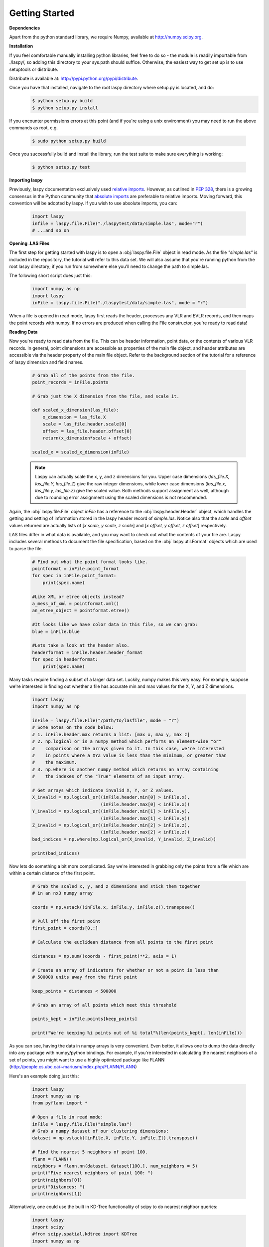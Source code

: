 Getting Started
===============

**Dependencies**

Apart from the python standard library, we require Numpy, available at http://numpy.scipy.org.

**Installation**

If you feel comfortable manually installing python libraries, feel free to do so - 
the module is readily importable from ./laspy/, so adding this directory to your
sys.path should suffice. Otherwise, the easiest way to get set up is to use setuptools or distribute. 

Distribute is available at: http://pypi.python.org/pypi/distribute.

Once you have that installed, navigate to the root laspy directory where setup.py is located, and do: 
    .. code-block:: sh 

        $ python setup.py build
        $ python setup.py install

If you encounter permissions errors at this point (and if you're using a unix environment)
you may need to run the above commands as root, e.g. 
    
    .. code-block:: sh 
    
        $ sudo python setup.py build

Once you successfully build and install the library, run the test suite to make sure everything is working:

    .. code-block:: sh
    
        $ python setup.py test


**Importing laspy**

Previously, laspy documentation exclusively used `relative imports`_.
However, as outlined in `PEP 328`_, there is a growing consensus in the Python community that `absolute imports`_ are preferable to relative imports. Moving forward, this convention will be adopted by laspy.
If you wish to use absolute imports, you can:

    .. code-block:: python

        import laspy
        infile = laspy.file.File("./laspytest/data/simple.las", mode="r")
        # ...and so on


**Opening .LAS Files**

The first step for getting started with laspy is to open a :obj:`laspy.file.File`
object in read mode. As the file *"simple.las"* is included in the repository, 
the tutorial will refer to this data set. We will also assume that you're running
python from the root laspy directory; if you run from somewhere else you'll need
to change the path to simple.las.

The following short script does just this:

    .. code-block:: python 

        import numpy as np
        import laspy
        inFile = laspy.file.File("./laspytest/data/simple.las", mode = "r")

When a file is opened in read mode, laspy first reads the header, processes any
VLR and EVLR records, and then maps the point records with numpy. If no errors 
are produced when calling the File constructor, you're ready to read data!


**Reading Data**

Now you're ready to read data from the file. This can be header information, 
point data, or the contents of various VLR records. In general, point dimensions
are accessible as properties of the main file object, and header attributes 
are accessible via the header property of the main file object. Refer to the 
background section of the tutorial for a reference of laspy dimension and field names. 

    .. code-block:: python
       
        # Grab all of the points from the file.
        point_records = inFile.points

        # Grab just the X dimension from the file, and scale it.
        
        def scaled_x_dimension(las_file):
            x_dimension = las_file.X
            scale = las_file.header.scale[0]
            offset = las_file.header.offset[0]
            return(x_dimension*scale + offset)

        scaled_x = scaled_x_dimension(inFile)


    .. note::
        Laspy can actually scale the x, y, and z dimensions for you. Upper case dimensions 
        (*las_file.X, las_file.Y, las_file.Z*) give the raw integer dimensions, 
        while lower case dimensions (*las_file.x, las_file.y, las_file.z*) give 
        the scaled value. Both methods support assignment as well, although due to
        rounding error assignment using the scaled dimensions is not reccomended.

Again, the :obj:`laspy.file.File` object *inFile* has a reference
to the :obj:`laspy.header.Header` object, which handles the getting and setting
of information stored in the laspy header record of *simple.las*. Notice also that 
the *scale* and *offset* values returned are actually lists of [*x scale, y scale, z scale*]
and [*x offset, y offset, z offset*] respectively.


LAS files differ in what data is available, and you may want to check out what the contents 
of your file are. Laspy includes several methods to document the file specification, 
based on the :obj:`laspy.util.Format` objects which are used to parse the file.

    .. code-block:: python

        # Find out what the point format looks like.
        pointformat = inFile.point_format
        for spec in inFile.point_format:
            print(spec.name)

        #Like XML or etree objects instead?
        a_mess_of_xml = pointformat.xml()
        an_etree_object = pointformat.etree()

        #It looks like we have color data in this file, so we can grab:
        blue = inFile.blue

        #Lets take a look at the header also. 
        headerformat = inFile.header.header_format
        for spec in headerformat:
            print(spec.name)


Many tasks require finding a subset of a larger data set. Luckily, numpy makes
this very easy. For example, suppose we're interested in finding out whether a
file has accurate min and max values for the X, Y, and Z dimensions. 

    .. code-block:: python
        
        import laspy
        import numpy as np

        inFile = laspy.file.File("/path/to/lasfile", mode = "r")
        # Some notes on the code below:
        # 1. inFile.header.max returns a list: [max x, max y, max z]
        # 2. np.logical_or is a numpy method which performs an element-wise "or"
        #    comparison on the arrays given to it. In this case, we're interested
        #    in points where a XYZ value is less than the minimum, or greater than 
        #    the maximum. 
        # 3. np.where is another numpy method which returns an array containing
        #    the indexes of the "True" elements of an input array. 

        # Get arrays which indicate invalid X, Y, or Z values.
        X_invalid = np.logical_or((inFile.header.min[0] > inFile.x), 
                                  (inFile.header.max[0] < inFile.x))
        Y_invalid = np.logical_or((inFile.header.min[1] > inFile.y), 
                                  (inFile.header.max[1] < inFile.y))
        Z_invalid = np.logical_or((inFile.header.min[2] > inFile.z),
                                  (inFile.header.max[2] < inFile.z))
        bad_indices = np.where(np.logical_or(X_invalid, Y_invalid, Z_invalid))

        print(bad_indices)


Now lets do something a bit more complicated. Say we're interested in grabbing
only the points from a file which are within a certain distance of the first point. 

    .. code-block:: python
    
        # Grab the scaled x, y, and z dimensions and stick them together 
        # in an nx3 numpy array

        coords = np.vstack((inFile.x, inFile.y, inFile.z)).transpose()

        # Pull off the first point
        first_point = coords[0,:]

        # Calculate the euclidean distance from all points to the first point

        distances = np.sum((coords - first_point)**2, axis = 1)

        # Create an array of indicators for whether or not a point is less than
        # 500000 units away from the first point

        keep_points = distances < 500000

        # Grab an array of all points which meet this threshold

        points_kept = inFile.points[keep_points]

        print("We're keeping %i points out of %i total"%(len(points_kept), len(inFile)))


As you can see, having the data in numpy arrays is very convenient. Even better, 
it allows one to dump the data directly into any package with numpy/python bindings. 
For example, if you're interested in calculating the nearest neighbors of a set of points,
you might want to use a highly optimized package like FLANN (http://people.cs.ubc.ca/~mariusm/index.php/FLANN/FLANN)

Here's an example doing just this:

    .. code-block:: python
    
        import laspy
        import numpy as np
        from pyflann import *
        
        # Open a file in read mode:
        inFile = laspy.file.File("simple.las")
        # Grab a numpy dataset of our clustering dimensions:
        dataset = np.vstack([inFile.X, inFile.Y, inFile.Z]).transpose()
        
        # Find the nearest 5 neighbors of point 100.
        flann = FLANN()
        neighbors = flann.nn(dataset, dataset[100,], num_neighbors = 5)
        print("Five nearest neighbors of point 100: ")
        print(neighbors[0])
        print("Distances: ")
        print(neighbors[1])



Alternatively, one could use the built in KD-Tree functionality of scipy to do
nearest neighbor queries:

    .. code-block:: python

        import laspy
        import scipy
        #from scipy.spatial.kdtree import KDTree
        import numpy as np

        # Open a file in read mode:
        inFile = laspy.file.File("./laspytest/data/simple.las")
        # Grab a numpy dataset of our clustering dimensions:
        dataset = np.vstack([inFile.X, inFile.Y, inFile.Z]).transpose()
        # Build the KD Tree
        tree = scipy.spatial.kdtree(data)
        # This should do the same as the FLANN example above, though it might
        # be a little slower.
        tree.query(dataset[100,], k = 5)



For another example, lets say we're interested only in the last return from each pulse in order to 
do ground detection. We can easily figure out which points are the last return by finding out for which points
return_num is equal to num_returns. 

    .. note::
        
        Unpacking a bit field like num_returns can be much slower than a whole byte, because
        the whole byte must be read by numpy and then converted in pure python. 

    .. code-block:: python

        # Grab the return_num and num_returns dimensions
        num_returns = inFile.num_returns
        return_num = inFile.return_num
        ground_points = inFile.points[num_returns == return_num]

        print("%i points out of %i were ground points." % (len(ground_points), 
                len(inFile)))
        

Since the data are simply returned as numpy arrays, we can use all sorts of 
analysis and plotting tools. For example, if you have matplotlib installed, you 
could quickly make a histogram of the intensity dimension:

    .. code-block:: python

        import matplotlib.pyplot as plt
        plt.hist(inFile.intensity)
        plt.title("Histogram of the Intensity Dimension")
        plt.show()

    .. image:: ./_static/tutorial_histogram.png 
        :width: 600

        


**Writing Data**

Once you've found your data subsets of interest, you probably want to store them somewhere. 
How about in new .LAS files?

When creating a new .LAS file using the write mode of :obj:`laspy.file.File`, 
we need to provide a :obj:`laspy.header.Header` instance, or a :obj:`laspy.header.HeaderManager` 
instance. We could instantiate a new instance without much input, but it will 
make potentially untrue assumptions about the point and file format. Luckily, we 
have a HeaderManager (which has a header) ready to go:

    .. code-block:: python
        
        outFile1 = File("./laspytest/data/close_points.las", mode = "w", 
                        header = inFile.header)
        outFile1.points = points_kept
        outFile1.close()

        outFile2 = File("./laspytest/data/ground_points.las", mode = "w", 
                        header = inFile.header)
        outFile2.points = ground_points
        outFile2.close()

For another example, let's return to the bounding box script above. Let's say we
want to keep only points which fit within the given bounding box, and store them to 
a new file:


    .. code-block:: python

        import laspy
        import numpy as np

        inFile = laspy.file.File("/path/to/lasfile", mode = "r")
        
        # Get arrays which indicate VALID X, Y, or Z values.

        X_invalid = np.logical_and((inFile.header.min[0] <= inFile.x), 
                                  (inFile.header.max[0] >= inFile.x))
        Y_invalid = np.logical_and((inFile.header.min[1] <= inFile.y), 
                                  (inFile.header.max[1] >= inFile.y))
        Z_invalid = np.logical_and((inFile.header.min[2] <= inFile.z),
                                  (inFile.header.max[2] >= inFile.z))
        good_indices = np.where(np.logical_and(X_invalid, Y_invalid, Z_invalid))
        good_points = inFile.points[good_indices]

        output_file = File("/path/to/output/lasfile", mode = "w", header = inFile.header)
        output_file.points = good_points
        output_file.close()




That covers the basics of read and write mode. If, however, you'd like to modify
a las file in place, you can open it in read-write mode, as follows:

    .. code-block:: python

        import laspy 
        inFile = laspy.file.File("./laspytest/data/close_points.las", mode = "rw")
        
        # Let's say the X offset is incorrect:
        old_location_offset = inFile.header.offset
        old_location_offset[0] += 100
        inFile.header.offset = old_location_offset

        # Lets also say our Y and Z axes are flipped. 
        Z = inFile.Z
        Y = inFile.Y
        inFile.Y = Z
        inFile.Z = Y

        # Enough changes, let's go ahead and close the file:
        inFile.close()


**Variable Length Records**

Variable length records, or VLRs, are available in laspy as file.header.vlrs. 
This property will return a list of :obj:`laspy.header.VLR` instances, each of which 
has a header which defines the type and size of their record. There are two fields 
which together determine the type of VLR: user_id and record_id. For a summary of
what these fields might mean, refer to the "Defined Variable Length Records" section
of the LAS specification. These fields are not required to be known values, however
unless they are standard record types, laspy will simply treat the body of the VLR
as dumb bytes. 


To create a VLR, you really only need to know user_id, record_id, and the data
you want to store in VLR_body (For a fuller discussion of what a VLR is, see the 
background section). The rest of the attributes are filled with null bytes
or calculated according to your input, but if you'd like to specify the reserved or 
description fields you can do so with additional arguments. 


.. note::

    If you are creating a known type of VLR, you will still need to fill the VLR_body with enough bytes 
    to fit the data you need before manipulating it in human readable form via parsed_body. 
    This part of laspy is still very much under development, so feedback on how 
    it should function would be greatly appreciated.

\   

    .. code-block:: python
        
        # Import the :obj:`laspy.header.VLR` class.
        
        import laspy

        inFile = laspy.file.File("./laspytest/data/close_points.las", mode = "rw")
        # Instantiate a new VLR.
        new_vlr = laspy.header.VLR(user_id = "The User ID", record_id = 1, 
                      VLR_body = "\x00" * 1000)
        # The \x00 represents what's called a "null byte"
        # Do the same thing without keyword args
        new_vlr = laspy.header.VLR("The User ID", 1, "\x00" * 1000)
        # Do the same thing, but add a description field. 
        new_vlr = laspy.header.VLR("The User ID",1, "\x00" * 1000, 
                        description = "A description goes here.")
        
        # Append our new vlr to the current list. As the above dataset is derived 
        # from simple.las which has no VLRS, this will be an empty list.
        old_vlrs = inFile.header.vlrs
        old_vlrs.append(new_vlr)
        inFile.header.vlrs = old_vlrs
        inFile.close()



**Putting it all together.**

Here is a collection of the code on this page, copypaste ready:


    .. code-block:: python 

        import numpy as np
        import laspy
        inFile = laspy.file.File("./laspytest/data/simple.las", mode = "r")
        # Grab all of the points from the file.
        point_records = inFile.points

        # Grab just the X dimension from the file, and scale it.
        def scaled_x_dimension(las_file):
            x_dimension = las_file.X
            scale = las_file.header.scale[0]
            offset = las_file.header.offset[0]
            return(x_dimension*scale + offset)
        scaled_x = scaled_x_dimension(inFile)

        # Find out what the point format looks like.
        print("Examining Point Format: ")
        pointformat = inFile.point_format
        for spec in inFile.point_format:
            print(spec.name)

        #Like XML or etree objects instead?
        print("Grabbing xml...")
        a_mess_of_xml = pointformat.xml()
        an_etree_object = pointformat.etree()

        #It looks like we have color data in this file, so we can grab:
        blue = inFile.blue

        #Lets take a look at the header also. 
        print("Examining Header Format:")
        headerformat = inFile.header.header_format
        for spec in headerformat:
            print(spec.name)

        print("Find close points...")
        # Grab the scaled x, y, and z dimensions and stick them together 
        # in an nx3 numpy array

        coords = np.vstack((inFile.x, inFile.y, inFile.z)).transpose()

        # Pull off the first point
        first_point = coords[0,:]

        # Calculate the euclidean distance from all points to the first point

        distances = np.sum((coords - first_point)**2, axis = 1)

        # Create an array of indicators for whether or not a point is less than
        # 500000 units away from the first point

        keep_points = distances < 500000

        # Grab an array of all points which meet this threshold

        points_kept = inFile.points[keep_points]

        print("We're keeping %i points out of %i total"%(len(points_kept), len(inFile)))


        print("Find ground points...")
        # Grab the return_num and num_returns dimensions
        num_returns = inFile.num_returns
        return_num = inFile.return_num
        ground_points = inFile.points[num_returns == return_num]

        print("%i points out of %i were ground points." % (len(ground_points), 
                len(inFile)))
       
        
        print("Writing output files...")
        outFile1 = File("./laspytest/data/close_points.las", mode = "w", 
                        header = inFile.header)
        outFile1.points = points_kept
        outFile1.close()

        outFile2 = File("./laspytest/data/ground_points.las", mode = "w", 
                        header = inFile.header)
        outFile2.points = ground_points
        outFile2.close()


        print("Trying out read/write mode.")
        inFile = File("./laspytest/data/close_points.las", mode = "rw")
        
        # Let's say the X offset is incorrect:
        old_location_offset = inFile.header.offset
        old_location_offset[0] += 100
        inFile.header.offset = old_location_offset

        # Lets also say our Y and Z axes are flipped. 
        Z = inFile.Z
        Y = inFile.Y
        inFile.Y = Z
        inFile.Z = Y

        # Enough changes, let's go ahead and close the file:
        inFile.close()

        
        print("Trying out VLRs...")
        
        inFile = File("./laspytest/data/close_points.las", mode = "rw")
        # Instantiate a new VLR.
        new_vlr = laspy.header.VLR(user_id = "The User ID", record_id = 1, 
                      laspy.header.VLR_body = "\x00" * 1000)
        # Do the same thing without keyword args
        new_vlr = laspy.header.VLR("The User ID", 1, "\x00" * 1000)
        # Do the same thing, but add a description field. 
        new_vlr = laspy.header.VLR("The User ID",1, "\x00" * 1000, 
                        description = "A description goes here.")
        
        # Append our new vlr to the current list. As the above dataset is derived 
        # from simple.las which has no VLRS, this will be an empty list.
        old_vlrs = inFile.header.vlrs
        old_vlrs.append(new_vlr)
        inFile.header.vlrs = old_vlrs
        inFile.close()


.. _relative imports: http://www.python.org/dev/peps/pep-0328/#rationale-for-relative-imports
.. _absolute imports: http://www.python.org/dev/peps/pep-0328/#rationale-for-absolute-imports
.. _PEP 328: http://www.python.org/dev/peps/pep-0328/

